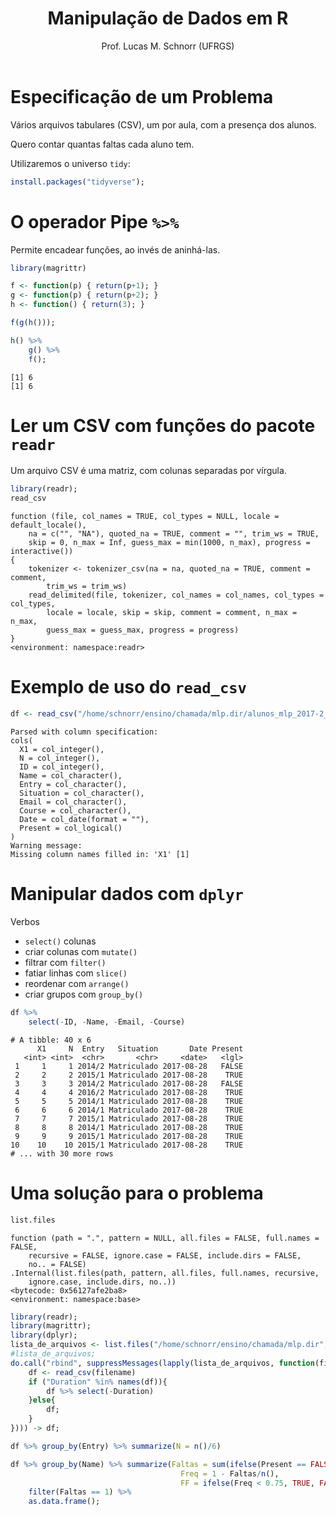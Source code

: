 # -*- coding: utf-8 -*-
# -*- mode: org -*-
#+startup: beamer overview indent
#+LANGUAGE: pt-br
#+TAGS: noexport(n)
#+EXPORT_EXCLUDE_TAGS: noexport
#+EXPORT_SELECT_TAGS: export

#+Title: Manipulação de Dados em R
#+Author: Prof. Lucas M. Schnorr (UFRGS)
#+Date: \copyleft

#+LaTeX_CLASS: beamer
#+LaTeX_CLASS_OPTIONS: [xcolor=dvipsnames]
#+OPTIONS:   H:1 num:t toc:nil \n:nil @:t ::t |:t ^:t -:t f:t *:t <:t
#+LATEX_HEADER: \input{../org-babel.tex}

* Especificação de um Problema

#+BEGIN_CENTER
Vários arquivos tabulares (CSV), um por aula, com a presença dos alunos.

Quero contar quantas faltas cada aluno tem.
#+END_CENTER

#+Latex: \vfill

Utilizaremos o universo =tidy=:
#+begin_src R :results output :session :exports both
install.packages("tidyverse");
#+end_src

* O operador Pipe =%>%=

Permite encadear funções, ao invés de aninhá-las.

#+begin_src R :results output :session :exports both
library(magrittr)

f <- function(p) { return(p+1); }
g <- function(p) { return(p+2); }
h <- function() { return(3); }

f(g(h()));

h() %>%
    g() %>%
    f();
#+end_src

#+RESULTS:
: [1] 6
: [1] 6


* Ler um CSV com funções do pacote =readr=

Um arquivo CSV é uma matriz, com colunas separadas por vírgula.

#+latex: \scriptsize
#+begin_src R :results output :session :exports both
library(readr);
read_csv
#+end_src

#+RESULTS:
#+begin_example
function (file, col_names = TRUE, col_types = NULL, locale = default_locale(), 
    na = c("", "NA"), quoted_na = TRUE, comment = "", trim_ws = TRUE, 
    skip = 0, n_max = Inf, guess_max = min(1000, n_max), progress = interactive()) 
{
    tokenizer <- tokenizer_csv(na = na, quoted_na = TRUE, comment = comment, 
        trim_ws = trim_ws)
    read_delimited(file, tokenizer, col_names = col_names, col_types = col_types, 
        locale = locale, skip = skip, comment = comment, n_max = n_max, 
        guess_max = guess_max, progress = progress)
}
<environment: namespace:readr>
#+end_example

* Exemplo de uso do =read_csv=

#+begin_src R :results output :session :exports both
df <- read_csv("/home/schnorr/ensino/chamada/mlp.dir/alunos_mlp_2017-2_2017-08-28_16:15:30.csv");
#+end_src

#+RESULTS:
#+begin_example
Parsed with column specification:
cols(
  X1 = col_integer(),
  N = col_integer(),
  ID = col_integer(),
  Name = col_character(),
  Entry = col_character(),
  Situation = col_character(),
  Email = col_character(),
  Course = col_character(),
  Date = col_date(format = ""),
  Present = col_logical()
)
Warning message:
Missing column names filled in: 'X1' [1]
#+end_example


* Manipular dados com =dplyr=

Verbos
- =select()= colunas
- criar colunas com =mutate()=
- filtrar com =filter()=
- fatiar linhas com =slice()=
- reordenar com =arrange()=
- criar grupos com =group_by()=

#+begin_src R :results output :session :exports both
df %>%
    select(-ID, -Name, -Email, -Course)
#+end_src

#+RESULTS:
#+begin_example
# A tibble: 40 x 6
      X1     N  Entry   Situation       Date Present
   <int> <int>  <chr>       <chr>     <date>   <lgl>
 1     1     1 2014/2 Matriculado 2017-08-28   FALSE
 2     2     2 2015/1 Matriculado 2017-08-28    TRUE
 3     3     3 2014/2 Matriculado 2017-08-28   FALSE
 4     4     4 2016/2 Matriculado 2017-08-28    TRUE
 5     5     5 2014/1 Matriculado 2017-08-28    TRUE
 6     6     6 2014/1 Matriculado 2017-08-28    TRUE
 7     7     7 2015/1 Matriculado 2017-08-28    TRUE
 8     8     8 2014/1 Matriculado 2017-08-28    TRUE
 9     9     9 2015/1 Matriculado 2017-08-28    TRUE
10    10    10 2015/1 Matriculado 2017-08-28    TRUE
# ... with 30 more rows
#+end_example

* Uma solução para o problema

#+begin_src R :results output :session :exports both
list.files
#+end_src

#+RESULTS:
: function (path = ".", pattern = NULL, all.files = FALSE, full.names = FALSE, 
:     recursive = FALSE, ignore.case = FALSE, include.dirs = FALSE, 
:     no.. = FALSE) 
: .Internal(list.files(path, pattern, all.files, full.names, recursive, 
:     ignore.case, include.dirs, no..))
: <bytecode: 0x56127afe2ba8>
: <environment: namespace:base>

#+begin_src R :results output :session :exports both
library(readr);
library(magrittr);
library(dplyr);
lista_de_arquivos <- list.files("/home/schnorr/ensino/chamada/mlp.dir", full.names=TRUE)
#lista_de_arquivos;
do.call("rbind", suppressMessages(lapply(lista_de_arquivos, function(filename) {
    df <- read_csv(filename)
    if ("Duration" %in% names(df)){
        df %>% select(-Duration)
    }else{
        df;
    }
}))) -> df;

df %>% group_by(Entry) %>% summarize(N = n()/6)

df %>% group_by(Name) %>% summarize(Faltas = sum(ifelse(Present == FALSE, 1, 0)),
                                      Freq = 1 - Faltas/n(),
                                      FF = ifelse(Freq < 0.75, TRUE, FALSE)) %>%
    filter(Faltas == 1) %>%
    as.data.frame();
#+end_src

